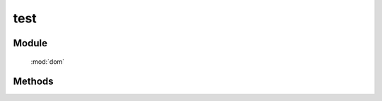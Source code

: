 ﻿.. currentmodule:: dom

test
=================================

Module
-----------------------------------------------

  :mod:`dom`


Methods
-----------------------------------------------

.. function:: test

    | Boolean **test** (selector , filter [,context=document] )
    | 判断根据选择器获取的所有元素是否都符合过滤条件.
    
    :param string|HTMLCollection|Array<HTMLElement> selector: 字符串格式参见 :ref:`KISSY selector <dom-selector>`
    :param string|function filter: 过滤选择器或函数, 具体详见 :func:`DOM.filter`
    :param string|HTMLElement context: 选择器参考上下文, ``#id`` 或者 dom 节点.
    :returns: 选择器获取的所有元素是否都符合过滤条件.
    :rtype: Boolean
